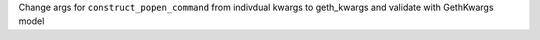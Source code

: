 Change args for ``construct_popen_command`` from indivdual kwargs to geth_kwargs and validate with GethKwargs model
